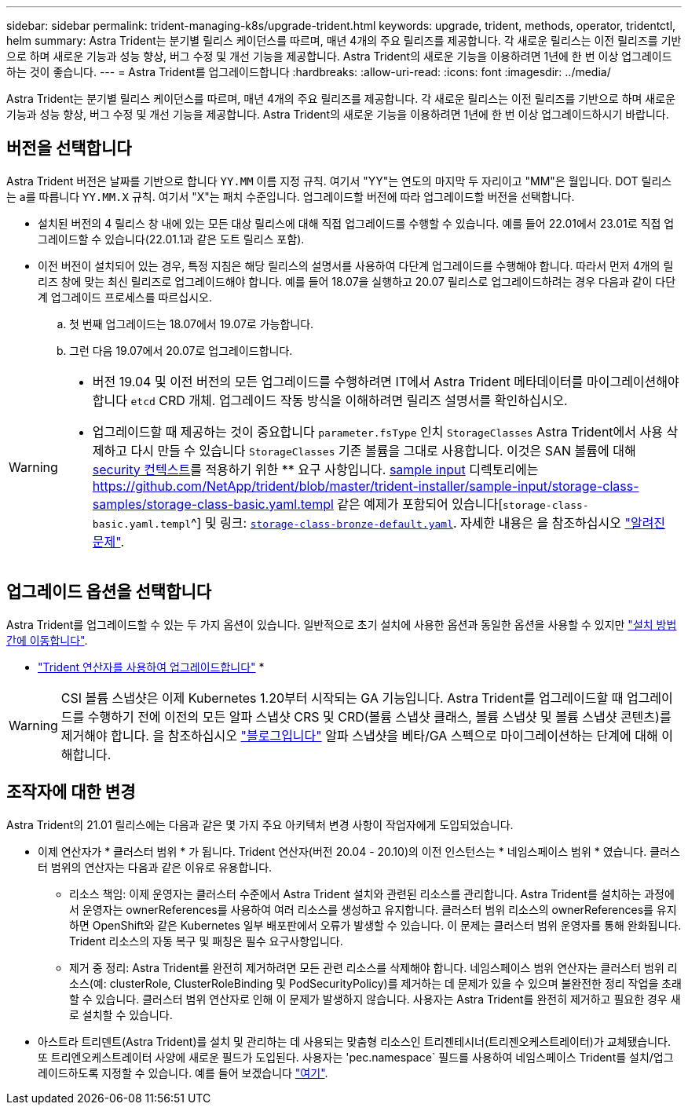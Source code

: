 ---
sidebar: sidebar 
permalink: trident-managing-k8s/upgrade-trident.html 
keywords: upgrade, trident, methods, operator, tridentctl, helm 
summary: Astra Trident는 분기별 릴리스 케이던스를 따르며, 매년 4개의 주요 릴리즈를 제공합니다. 각 새로운 릴리스는 이전 릴리즈를 기반으로 하며 새로운 기능과 성능 향상, 버그 수정 및 개선 기능을 제공합니다. Astra Trident의 새로운 기능을 이용하려면 1년에 한 번 이상 업그레이드하는 것이 좋습니다. 
---
= Astra Trident를 업그레이드합니다
:hardbreaks:
:allow-uri-read: 
:icons: font
:imagesdir: ../media/


[role="lead"]
Astra Trident는 분기별 릴리스 케이던스를 따르며, 매년 4개의 주요 릴리즈를 제공합니다. 각 새로운 릴리스는 이전 릴리즈를 기반으로 하며 새로운 기능과 성능 향상, 버그 수정 및 개선 기능을 제공합니다. Astra Trident의 새로운 기능을 이용하려면 1년에 한 번 이상 업그레이드하시기 바랍니다.



== 버전을 선택합니다

Astra Trident 버전은 날짜를 기반으로 합니다 `YY.MM` 이름 지정 규칙. 여기서 "YY"는 연도의 마지막 두 자리이고 "MM"은 월입니다. DOT 릴리스는 a를 따릅니다 `YY.MM.X` 규칙. 여기서 "X"는 패치 수준입니다. 업그레이드할 버전에 따라 업그레이드할 버전을 선택합니다.

* 설치된 버전의 4 릴리스 창 내에 있는 모든 대상 릴리스에 대해 직접 업그레이드를 수행할 수 있습니다. 예를 들어 22.01에서 23.01로 직접 업그레이드할 수 있습니다(22.01.1과 같은 도트 릴리스 포함).
* 이전 버전이 설치되어 있는 경우, 특정 지침은 해당 릴리스의 설명서를 사용하여 다단계 업그레이드를 수행해야 합니다. 따라서 먼저 4개의 릴리즈 창에 맞는 최신 릴리즈로 업그레이드해야 합니다. 예를 들어 18.07을 실행하고 20.07 릴리스로 업그레이드하려는 경우 다음과 같이 다단계 업그레이드 프로세스를 따르십시오.
+
.. 첫 번째 업그레이드는 18.07에서 19.07로 가능합니다.
.. 그런 다음 19.07에서 20.07로 업그레이드합니다.




[WARNING]
====
* 버전 19.04 및 이전 버전의 모든 업그레이드를 수행하려면 IT에서 Astra Trident 메타데이터를 마이그레이션해야 합니다 `etcd` CRD 개체. 업그레이드 작동 방식을 이해하려면 릴리즈 설명서를 확인하십시오.
* 업그레이드할 때 제공하는 것이 중요합니다 `parameter.fsType` 인치 `StorageClasses` Astra Trident에서 사용 삭제하고 다시 만들 수 있습니다 `StorageClasses` 기존 볼륨을 그대로 사용합니다. 이것은 SAN 볼륨에 대해 https://kubernetes.io/docs/tasks/configure-pod-container/security-context/[security 컨텍스트^]를 적용하기 위한 ** 요구 사항입니다. https://github.com/NetApp/trident/tree/master/trident-installer/sample-input[sample input^] 디렉토리에는 https://github.com/NetApp/trident/blob/master/trident-installer/sample-input/storage-class-samples/storage-class-basic.yaml.templ 같은 예제가 포함되어 있습니다[`storage-class-basic.yaml.templ`^] 및 링크: https://github.com/NetApp/trident/blob/master/trident-installer/sample-input/storage-class-samples/storage-class-bronze-default.yaml[`storage-class-bronze-default.yaml`^]. 자세한 내용은 을 참조하십시오 link:../trident-rn.html["알려진 문제"].


====


== 업그레이드 옵션을 선택합니다

Astra Trident를 업그레이드할 수 있는 두 가지 옵션이 있습니다. 일반적으로 초기 설치에 사용한 옵션과 동일한 옵션을 사용할 수 있지만 link:../trident-get-started/kubernetes-deploy.html#moving-between-installation-methods["설치 방법 간에 이동합니다"].

* link:upgrade-operator.html["Trident 연산자를 사용하여 업그레이드합니다"]
* 



WARNING: CSI 볼륨 스냅샷은 이제 Kubernetes 1.20부터 시작되는 GA 기능입니다. Astra Trident를 업그레이드할 때 업그레이드를 수행하기 전에 이전의 모든 알파 스냅샷 CRS 및 CRD(볼륨 스냅샷 클래스, 볼륨 스냅샷 및 볼륨 스냅샷 콘텐츠)를 제거해야 합니다. 을 참조하십시오 https://netapp.io/2020/01/30/alpha-to-beta-snapshots/["블로그입니다"^] 알파 스냅샷을 베타/GA 스펙으로 마이그레이션하는 단계에 대해 이해합니다.



== 조작자에 대한 변경

Astra Trident의 21.01 릴리스에는 다음과 같은 몇 가지 주요 아키텍처 변경 사항이 작업자에게 도입되었습니다.

* 이제 연산자가 * 클러스터 범위 * 가 됩니다. Trident 연산자(버전 20.04 - 20.10)의 이전 인스턴스는 * 네임스페이스 범위 * 였습니다. 클러스터 범위의 연산자는 다음과 같은 이유로 유용합니다.
+
** 리소스 책임: 이제 운영자는 클러스터 수준에서 Astra Trident 설치와 관련된 리소스를 관리합니다. Astra Trident를 설치하는 과정에서 운영자는 ownerReferences를 사용하여 여러 리소스를 생성하고 유지합니다. 클러스터 범위 리소스의 ownerReferences를 유지하면 OpenShift와 같은 Kubernetes 일부 배포판에서 오류가 발생할 수 있습니다. 이 문제는 클러스터 범위 운영자를 통해 완화됩니다. Trident 리소스의 자동 복구 및 패칭은 필수 요구사항입니다.
** 제거 중 정리: Astra Trident를 완전히 제거하려면 모든 관련 리소스를 삭제해야 합니다. 네임스페이스 범위 연산자는 클러스터 범위 리소스(예: clusterRole, ClusterRoleBinding 및 PodSecurityPolicy)를 제거하는 데 문제가 있을 수 있으며 불완전한 정리 작업을 초래할 수 있습니다. 클러스터 범위 연산자로 인해 이 문제가 발생하지 않습니다. 사용자는 Astra Trident를 완전히 제거하고 필요한 경우 새로 설치할 수 있습니다.


* 아스트라 트리덴트(Astra Trident)를 설치 및 관리하는 데 사용되는 맞춤형 리소스인 트리젠테시너(트리젠오케스트레이터)가 교체됐습니다. 또 트리엔오케스트레이터 사양에 새로운 필드가 도입된다. 사용자는 'pec.namespace` 필드를 사용하여 네임스페이스 Trident를 설치/업그레이드하도록 지정할 수 있습니다. 예를 들어 보겠습니다 https://github.com/NetApp/trident/blob/stable/v21.01/deploy/crds/tridentorchestrator_cr.yaml["여기"^].

